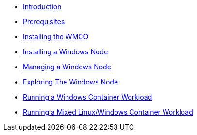 // Windows Containers on OpenShift
* xref:index.adoc[Introduction]
* xref:prerequisites.adoc[Prerequisites]
* xref:install-wmco.adoc[Installing the WMCO]
* xref:install-windows-node.adoc[Installing a Windows Node]
* xref:manage-windows-node.adoc[Managing a Windows Node]
* xref:explore-windows-node.adoc[Exploring The Windows Node]
* xref:windows-workload.adoc[Running a Windows Container Workload]
* xref:mixed-workload.adoc[Running a Mixed Linux/Windows Container Workload]
